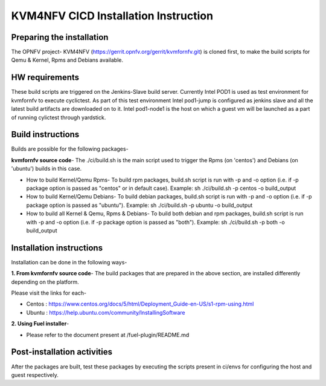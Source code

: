 .. This work is licensed under a Creative Commons Attribution 4.0 International License.

.. http://creativecommons.org/licenses/by/4.0

=====================================
KVM4NFV CICD Installation Instruction
=====================================

Preparing the installation
--------------------------

The OPNFV project- KVM4NFV (https://gerrit.opnfv.org/gerrit/kvmfornfv.git) is
cloned first, to make the build scripts for Qemu & Kernel, Rpms and Debians
available.

HW requirements
---------------

These build scripts are triggered on the Jenkins-Slave build server. Currently
Intel POD1 is used as test environment for kvmfornfv to execute cyclictest. As
part of this test environment Intel pod1-jump is configured as jenkins slave
and all the latest build artifacts are downloaded on to it. Intel pod1-node1
is the host on which a guest vm will be launched as a part of running cylictest
through yardstick.

Build instructions
------------------

Builds are possible for the following packages-

**kvmfornfv source code**- The ./ci/build.sh is the main script used to trigger
the Rpms (on 'centos') and Debians (on 'ubuntu') builds in this case.

* How to build Kernel/Qemu Rpms- To build rpm packages, build.sh script is run
  with -p and -o option (i.e. if -p package option is  passed as "centos" or in
  default case). Example: sh ./ci/build.sh -p centos -o build_output

* How to build Kernel/Qemu Debians- To build debian packages, build.sh script
  is run with -p and -o option (i.e. if -p package option is  passed as
  "ubuntu"). Example: sh ./ci/build.sh -p ubuntu -o build_output

* How to build all Kernel & Qemu, Rpms & Debians- To build both debian and rpm
  packages, build.sh script is run with -p and -o option (i.e. if -p package
  option is passed as "both"). Example: sh ./ci/build.sh -p both -o build_output

Installation instructions
-------------------------

Installation can be done in the following ways-

**1. From kvmfornfv source code**-
The build packages that are prepared in the above section, are installed
differently depending on the platform.

Please visit the links for each-

* Centos : https://www.centos.org/docs/5/html/Deployment_Guide-en-US/s1-rpm-using.html
* Ubuntu : https://help.ubuntu.com/community/InstallingSoftware

**2. Using Fuel installer**-

* Please refer to the document present at /fuel-plugin/README.md

Post-installation activities
----------------------------

After the packages are built, test these packages by executing the scripts
present in ci/envs for configuring the host and guest respectively.
